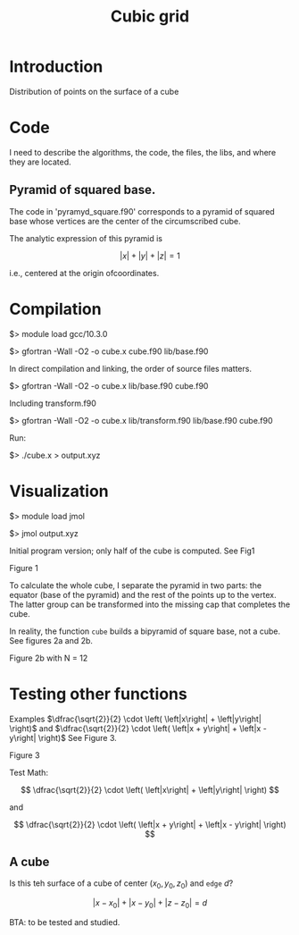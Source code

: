 #+TITLE: Cubic grid
#+STARTUP: overview indent
#+STARTUP: inlineimages
#+OPTIONS: ^:nil tex:t

* Introduction

Distribution of points on the surface of a cube


* Code

I need to describe the algorithms, the code, the files, the libs, and
where they are located.

** Pyramid of squared base.
The code in 'pyramyd_square.f90' corresponds to a pyramid of squared
base whose vertices are the center of the circumscribed cube.

The analytic expression of this pyramid is

$$\left| x \right|+\left| y \right| + \left| z \right| = 1$$

i.e., centered at the origin ofcoordinates.


* Compilation

$> module load gcc/10.3.0

$> gfortran -Wall -O2 -o cube.x cube.f90 lib/base.f90

In direct compilation and linking, the order of source files matters.

$> gfortran -Wall -O2 -o cube.x lib/base.f90 cube.f90

Including transform.f90

$> gfortran -Wall -O2 -o cube.x lib/transform.f90 lib/base.f90 cube.f90

Run:

$> ./cube.x > output.xyz



* Visualization

$> module load jmol

$> jmol output.xyz

Initial program version; only half of the cube is computed. See Fig1

Figure 1
#+ATTR_ORG: :width 300
[[file:figures/fig1.jpg][file:figures/fig1.jpg]]


To calculate the whole cube, I separate the pyramid in two parts: the equator (base of the pyramid)
and the rest of the points up to the vertex. The latter group can be transformed into the missing
cap that completes the cube.

In reality, the function ~cube~ builds a bipyramid of square base, not a cube. See figures 2a and
2b.

#+caption: Figure 2a with N = 5
#+ATTR_ORG: :width 0.5\linewidth
[[file:figures/Fig2a.jpg][file:figures/Fig2a.jpg]]

Figure 2b with N = 12
#+ATTR_ORG: :width 300
[[file:figures/Fig2b.jpg][file:figures/Fig2b.jpg]]


* Testing other functions
:LOGBOOK:
- Note taken on [2022-12-01 Thu 11:57] \\
  Recall to use 'C-c C-x C-l' to visualize mathematical expressions.
:END:

Examples $\dfrac{\sqrt{2}}{2} \cdot \left( \left|x\right| + \left|y\right| \right)$ and  $\dfrac{\sqrt{2}}{2} \cdot \left( \left|x + y\right| + \left|x - y\right| \right)$ See Figure 3.

Figure 3
#+ATTR_ORG: :width 300
[[file:figures/fig3.jpg][file:figures/fig3.jpg]]


Test Math:

\[
\dfrac{\sqrt{2}}{2} \cdot \left( \left|x\right| + \left|y\right| \right)
\]

and

\[
\dfrac{\sqrt{2}}{2} \cdot \left( \left|x + y\right| + \left|x - y\right| \right)
\]

** A cube

Is this teh surface of a cube of center $\left( x_0, y_0, z_0\right)$
and ~edge~ $d$?

\[
\left|x - x_0\right| + \left|x - y_0\right| + \left|z -
z_0\right| = d
\]

BTA: to be tested and studied.
